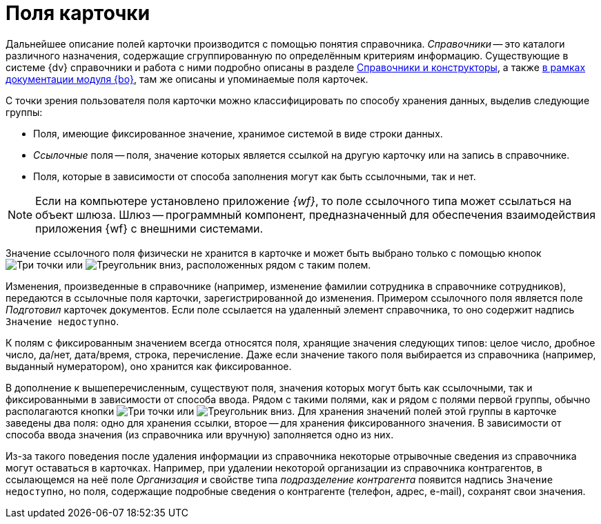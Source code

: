 = Поля карточки

Дальнейшее описание полей карточки производится с помощью понятия справочника. _Справочники_ -- это каталоги различного назначения, содержащие сгруппированную по определённым критериям информацию. Существующие в системе {dv} справочники и работа с ними подробно описаны в разделе xref:desdirs::annotation.adoc[Справочники и конструкторы], а также xref:baseobjects:desdirs:conditions.adoc[в рамках документации модуля {bo}], там же описаны и упоминаемые поля карточек.

С точки зрения пользователя поля карточки можно классифицировать по способу хранения данных, выделив следующие группы:

* Поля, имеющие фиксированное значение, хранимое системой в виде строки данных.
* _Ссылочные_ поля -- поля, значение которых является ссылкой на другую карточку или на запись в справочнике.
* Поля, которые в зависимости от способа заполнения могут как быть ссылочными, так и нет.

[NOTE]
====
Если на компьютере установлено приложение _{wf}_, то поле ссылочного типа может ссылаться на объект шлюза. Шлюз -- программный компонент, предназначенный для обеспечения взаимодействия приложения {wf} с внешними системами.
====

Значение ссылочного поля физически не хранится в карточке и может быть выбрано только с помощью кнопок image:admin:buttons/three-dots.png[Три точки] или image:buttons/triangle-down-rma.png[Треугольник вниз], расположенных рядом с таким полем.

Изменения, произведенные в справочнике (например, изменение фамилии сотрудника в справочнике сотрудников), передаются в ссылочные поля карточки, зарегистрированной до изменения. Примером ссылочного поля является  поле _Подготовил_ карточек документов. Если поле ссылается на удаленный элемент справочника, то оно содержит надпись `Значение недоступно`.

К полям с фиксированным значением всегда относятся поля, хранящие значения следующих типов: целое число, дробное число, да/нет, дата/время, строка, перечисление. Даже если значение такого поля выбирается из справочника (например, выданный нумератором), оно хранится как фиксированное.

В дополнение к вышеперечисленным, существуют поля, значения которых могут быть как ссылочными, так и фиксированными в зависимости от способа ввода. Рядом с такими полями, как и рядом с полями первой группы, обычно располагаются кнопки image:admin:buttons/three-dots.png[Три точки] или image:buttons/triangle-down-rma.png[Треугольник вниз]. Для хранения значений полей этой группы в карточке заведены два поля: одно для хранения ссылки, второе -- для хранения фиксированного значения. В зависимости от способа ввода значения (из справочника или вручную) заполняется одно из них.

Из-за такого поведения после удаления информации из справочника некоторые отрывочные сведения из справочника могут оставаться в карточках. Например, при удалении некоторой организации из справочника контрагентов, в ссылающемся на неё поле _Организация_ и свойстве типа _подразделение контрагента_ появится надпись `Значение недоступно`, но поля, содержащие подробные сведения о контрагенте (телефон, адрес, e-mail), сохранят свои значения.
